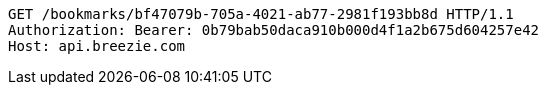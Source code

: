 [source,http,options="nowrap"]
----
GET /bookmarks/bf47079b-705a-4021-ab77-2981f193bb8d HTTP/1.1
Authorization: Bearer: 0b79bab50daca910b000d4f1a2b675d604257e42
Host: api.breezie.com

----